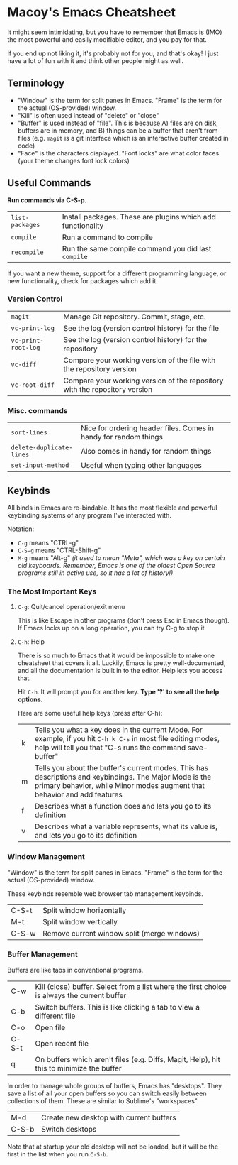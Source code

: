 * Macoy's Emacs Cheatsheet
It might seem intimidating, but you have to remember that Emacs is (IMO) the most powerful and easily modifiable editor, and you pay for that.

If you end up not liking it, it's probably not for you, and that's okay! I just have a lot of fun with it and think other people might as well.

** Terminology
- "Window" is the term for split panes in Emacs. "Frame" is the term for the actual (OS-provided) window.
- "Kill" is often used instead of "delete" or "close"
- "Buffer" is used instead of "file". This is because A) files are on disk, buffers are in memory, and B) things can be a buffer that aren't from files (e.g. ~magit~ is a git interface which is an interactive buffer created in code)
- "Face" is the characters displayed. "Font locks" are what color faces (your theme changes font lock colors)
** Useful Commands
*Run commands via C-S-p*.

| ~list-packages~     | Install packages. These are plugins which add functionality                |
| ~compile~           | Run a command to compile                                                   |
| ~recompile~         | Run the same compile command you did last ~compile~                        |

If you want a new theme, support for a different programming language, or new functionality, check for packages which add it.
*** Version Control
| ~magit~             | Manage Git repository. Commit, stage, etc.                                 |
| ~vc-print-log~      | See the log (version control history) for the file                         |
| ~vc-print-root-log~ | See the log (version control history) for the repository                   |
| ~vc-diff~           | Compare your working version of the file with the repository version       |
| ~vc-root-diff~      | Compare your working version of the repository with the repository version |

*** Misc. commands

| ~sort-lines~             | Nice for ordering header files. Comes in handy for random things |
| ~delete-duplicate-lines~ | Also comes in handy for random things                            |
| ~set-input-method~       | Useful when typing other languages                               |

** Keybinds
All binds in Emacs are re-bindable. It has the most flexible and powerful keybinding systems of any program I've interacted with.

Notation:
- ~C-g~ means "CTRL-g"
- ~C-S-g~ means "CTRL-Shift-g"
- ~M-g~ means "Alt-g" /(it used to mean "Meta", which was a key on certain old keyboards. Remember, Emacs is one of the oldest Open Source programs still in active use, so it has a lot of history!)/
*** *The Most Important Keys*
**** ~C-g~: Quit/cancel operation/exit menu
This is like Escape in other programs (don't press Esc in Emacs though). If Emacs locks up on a long operation, you can try C-g to stop it
**** ~C-h~: Help
There is so much to Emacs that it would be impossible to make one cheatsheet that covers it all. Luckily, Emacs is pretty well-documented, and all the documentation is built in to the editor. Help lets you access that.

Hit ~C-h~. It will prompt you for another key. *Type '?' to see all the help options*. 

Here are some useful help keys (press after C-h):
| k | Tells you what a key does in the current Mode. For example, if you hit ~C-h k C-s~ in most file editing modes, help will tell you that "C-s runs the command save-buffer"           |
| m | Tells you about the buffer's current modes. This has descriptions and keybindings. The Major Mode is the primary behavior, while Minor modes augment that behavior and add features |
| f | Describes what a function does and lets you go to its definition                                                                                                                    |
| v | Describes what a variable represents, what its value is, and lets you go to its definition                                                                                          |
*** Window Management
"Window" is the term for split panes in Emacs. "Frame" is the term for the actual (OS-provided) window.

These keybinds resemble web browser tab management keybinds.

| C-S-t | Split window horizontally                   |
| M-t   | Split window vertically                     |
| C-S-w | Remove current window split (merge windows) |
*** Buffer Management
Buffers are like tabs in conventional programs.

| C-w   | Kill (close) buffer. Select from a list where the first choice is always the current buffer |
| C-b   | Switch buffers. This is like clicking a tab to view a different file                        |
| C-o   | Open file                                                                                   |
| C-S-t | Open recent file                                                                            |
| q     | On buffers which aren't files (e.g. Diffs, Magit, Help), hit this to minimize the buffer    |

In order to manage whole groups of buffers, Emacs has "desktops". They save a list of all your open buffers so you can switch easily between collections of them. These are similar to Sublime's "workspaces".

| M-d   | Create new desktop with current buffers |
| C-S-b | Switch desktops                         |

Note that at startup your old desktop will not be loaded, but it will be the first in the list when you run ~C-S-b~.
